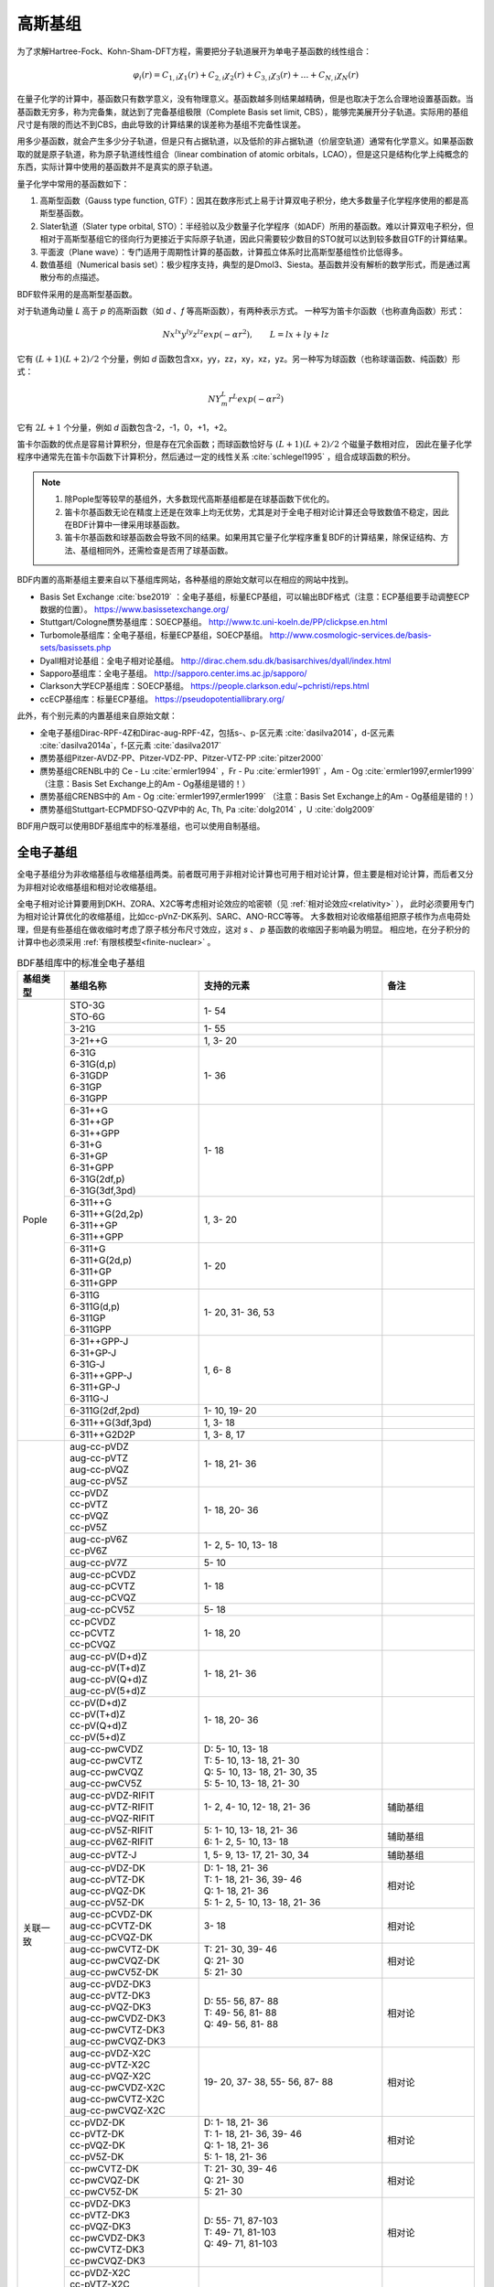 高斯基组
================================================

为了求解Hartree-Fock、Kohn-Sham-DFT方程，需要把分子轨道展开为单电子基函数的线性组合：

.. math::
    \varphi_{i}(r) = C_{1,i}\chi_{1}(r) + C_{2,i}\chi_{2}(r) + C_{3,i}\chi_{3}(r) + \dots + C_{N,i}\chi_{N}(r)

在量子化学的计算中，基函数只有数学意义，没有物理意义。基函数越多则结果越精确，但是也取决于怎么合理地设置基函数。当基函数无穷多，称为完备集，就达到了完备基组极限（Complete Basis set limit, CBS），能够完美展开分子轨道。实际用的基组尺寸是有限的而达不到CBS，由此导致的计算结果的误差称为基组不完备性误差。

用多少基函数，就会产生多少分子轨道，但是只有占据轨道，以及低阶的非占据轨道（价层空轨道）通常有化学意义。如果基函数取的就是原子轨道，称为原子轨道线性组合（linear combination of atomic orbitals，LCAO），但是这只是结构化学上纯概念的东西，实际计算中使用的基函数并不是真实的原子轨道。

量子化学中常用的基函数如下：

#. 高斯型函数（Gauss type function, GTF）：因其在数序形式上易于计算双电子积分，绝大多数量子化学程序使用的都是高斯型基函数。
#. Slater轨道（Slater type orbital, STO）：半经验以及少数量子化学程序（如ADF）所用的基函数。难以计算双电子积分，但相对于高斯型基组它的径向行为更接近于实际原子轨道，因此只需要较少数目的STO就可以达到较多数目GTF的计算结果。
#. 平面波（Plane wave）：专门适用于周期性计算的基函数，计算孤立体系时比高斯型基组性价比低得多。
#. 数值基组（Numerical basis set）：极少程序支持，典型的是Dmol3、Siesta。基函数并没有解析的数学形式，而是通过离散分布的点描述。

BDF软件采用的是高斯型基函数。

对于轨道角动量 *L* 高于 *p* 的高斯函数（如 *d* 、*f* 等高斯函数），有两种表示方式。
一种写为笛卡尔函数（也称直角函数）形式：

.. math::
   N x^{lx} y^{ly} z^{lz} exp(-\alpha r^2),  \qquad L=lx+ly+lz

它有 :math:`(L+1)(L+2)/2` 个分量，例如 *d* 函数包含xx，yy，zz，xy，xz，yz。另一种写为球函数（也称球谐函数、纯函数）形式：

.. math::
   N Y^L_m r^L exp(-\alpha r^2)

它有 :math:`2L+1` 个分量，例如 *d* 函数包含-2，-1，0，+1，+2。

笛卡尔函数的优点是容易计算积分，但是存在冗余函数；而球函数恰好与 :math:`(L+1)(L+2)/2` 个磁量子数相对应，
因此在量子化学程序中通常先在笛卡尔函数下计算积分，然后通过一定的线性关系 :cite:`schlegel1995` ，组合成球函数的积分。

.. note::

  1. 除Pople型等较早的基组外，大多数现代高斯基组都是在球基函数下优化的。
  2. 笛卡尔基函数无论在精度上还是在效率上均无优势，尤其是对于全电子相对论计算还会导致数值不稳定，因此在BDF计算中一律采用球基函数。
  3. 笛卡尔基函数和球基函数会导致不同的结果。如果用其它量子化学程序重复BDF的计算结果，除保证结构、方法、基组相同外，还需检查是否用了球基函数。

BDF内置的高斯基组主要来自以下基组库网站，各种基组的原始文献可以在相应的网站中找到。

* Basis Set Exchange :cite:`bse2019` ：全电子基组，标量ECP基组，可以输出BDF格式（注意：ECP基组要手动调整ECP数据的位置）。 https://www.basissetexchange.org/
* Stuttgart/Cologne赝势基组库：SOECP基组。 http://www.tc.uni-koeln.de/PP/clickpse.en.html
* Turbomole基组库：全电子基组，标量ECP基组，SOECP基组。 http://www.cosmologic-services.de/basis-sets/basissets.php
* Dyall相对论基组：全电子相对论基组。 http://dirac.chem.sdu.dk/basisarchives/dyall/index.html
* Sapporo基组库：全电子基组。 http://sapporo.center.ims.ac.jp/sapporo/
* Clarkson大学ECP基组库：SOECP基组。 https://people.clarkson.edu/~pchristi/reps.html
* ccECP基组库：标量ECP基组。 https://pseudopotentiallibrary.org/

此外，有个别元素的内置基组来自原始文献：

* 全电子基组Dirac-RPF-4Z和Dirac-aug-RPF-4Z，包括s-、p-区元素 :cite:`dasilva2014`，d-区元素 :cite:`dasilva2014a`，f-区元素 :cite:`dasilva2017`
* 赝势基组Pitzer-AVDZ-PP、Pitzer-VDZ-PP、Pitzer-VTZ-PP :cite:`pitzer2000`
* 赝势基组CRENBL中的 Ce - Lu :cite:`ermler1994` ，Fr - Pu :cite:`ermler1991` ，Am - Og :cite:`ermler1997,ermler1999` （注意：Basis Set Exchange上的Am - Og基组是错的！）
* 赝势基组CRENBS中的 Am - Og :cite:`ermler1997,ermler1999` （注意：Basis Set Exchange上的Am - Og基组是错的！）
* 赝势基组Stuttgart-ECPMDFSO-QZVP中的 Ac, Th, Pa :cite:`dolg2014` ，U :cite:`dolg2009`

BDF用户既可以使用BDF基组库中的标准基组，也可以使用自制基组。


.. _all-e-bas:

全电子基组
------------------------------------------------

全电子基组分为非收缩基组与收缩基组两类。前者既可用于非相对论计算也可用于相对论计算，但主要是相对论计算，而后者又分为非相对论收缩基组和相对论收缩基组。

全电子相对论计算要用到DKH、ZORA、X2C等考虑相对论效应的哈密顿（见 :ref:`相对论效应<relativity>` ），
此时必须要用专门为相对论计算优化的收缩基组，比如cc-pVnZ-DK系列、SARC、ANO-RCC等等。
大多数相对论收缩基组把原子核作为点电荷处理，但是有些基组在做收缩时考虑了原子核分布尺寸效应，这对 *s* 、 *p* 基函数的收缩因子影响最为明显。
相应地，在分子积分的计算中也必须采用 :ref:`有限核模型<finite-nuclear>` 。

.. table:: BDF基组库中的标准全电子基组
    :widths: auto
    :class: longtable

    +------------------------+-----------------------------+----------------------------------------+------------------------+
    | 基组类型               | 基组名称                    | 支持的元素                             | 备注                   |
    +========================+=============================+========================================+========================+
    | Pople                  | | STO-3G                    | 1- 54                                  |                        |
    |                        | | STO-6G                    |                                        |                        |
    +                        +-----------------------------+----------------------------------------+------------------------+
    |                        | | 3-21G                     | 1- 55                                  |                        |
    +                        +-----------------------------+----------------------------------------+------------------------+
    |                        | | 3-21++G                   | 1,  3- 20                              |                        |
    +                        +-----------------------------+----------------------------------------+------------------------+
    |                        | | 6-31G                     | 1- 36                                  |                        |
    |                        | | 6-31G(d,p)                |                                        |                        |
    |                        | | 6-31GDP                   |                                        |                        |
    |                        | | 6-31GP                    |                                        |                        |
    |                        | | 6-31GPP                   |                                        |                        |
    +                        +-----------------------------+----------------------------------------+------------------------+
    |                        | | 6-31++G                   | 1- 18                                  |                        |
    |                        | | 6-31++GP                  |                                        |                        |
    |                        | | 6-31++GPP                 |                                        |                        |
    |                        | | 6-31+G                    |                                        |                        |
    |                        | | 6-31+GP                   |                                        |                        |
    |                        | | 6-31+GPP                  |                                        |                        |
    |                        | | 6-31G(2df,p)              |                                        |                        |
    |                        | | 6-31G(3df,3pd)            |                                        |                        |
    +                        +-----------------------------+----------------------------------------+------------------------+
    |                        | | 6-311++G                  | 1,  3- 20                              |                        |
    |                        | | 6-311++G(2d,2p)           |                                        |                        |
    |                        | | 6-311++GP                 |                                        |                        |
    |                        | | 6-311++GPP                |                                        |                        |
    +                        +-----------------------------+----------------------------------------+------------------------+
    |                        | | 6-311+G                   | 1- 20                                  |                        |
    |                        | | 6-311+G(2d,p)             |                                        |                        |
    |                        | | 6-311+GP                  |                                        |                        |
    |                        | | 6-311+GPP                 |                                        |                        |
    +                        +-----------------------------+----------------------------------------+------------------------+
    |                        | | 6-311G                    | 1- 20, 31- 36, 53                      |                        |
    |                        | | 6-311G(d,p)               |                                        |                        |
    |                        | | 6-311GP                   |                                        |                        |
    |                        | | 6-311GPP                  |                                        |                        |
    +                        +-----------------------------+----------------------------------------+------------------------+
    |                        | | 6-31++GPP-J               | 1,  6-  8                              |                        |
    |                        | | 6-31+GP-J                 |                                        |                        |
    |                        | | 6-31G-J                   |                                        |                        |
    |                        | | 6-311++GPP-J              |                                        |                        |
    |                        | | 6-311+GP-J                |                                        |                        |
    |                        | | 6-311G-J                  |                                        |                        |
    +                        +-----------------------------+----------------------------------------+------------------------+
    |                        | | 6-311G(2df,2pd)           | 1- 10, 19- 20                          |                        |
    +                        +-----------------------------+----------------------------------------+------------------------+
    |                        | | 6-311++G(3df,3pd)         | 1,  3- 18                              |                        |
    +                        +-----------------------------+----------------------------------------+------------------------+
    |                        | | 6-311++G2D2P              | 1,  3-  8, 17                          |                        |
    +------------------------+-----------------------------+----------------------------------------+------------------------+
    | 关联一致               | | aug-cc-pVDZ               | 1- 18, 21- 36                          |                        |
    |                        | | aug-cc-pVTZ               |                                        |                        |
    |                        | | aug-cc-pVQZ               |                                        |                        |
    |                        | | aug-cc-pV5Z               |                                        |                        |
    +                        +-----------------------------+----------------------------------------+------------------------+
    |                        | | cc-pVDZ                   | 1- 18, 20- 36                          |                        |
    |                        | | cc-pVTZ                   |                                        |                        |
    |                        | | cc-pVQZ                   |                                        |                        |
    |                        | | cc-pV5Z                   |                                        |                        |
    +                        +-----------------------------+----------------------------------------+------------------------+
    |                        | | aug-cc-pV6Z               | 1-  2,  5- 10, 13- 18                  |                        |
    |                        | | cc-pV6Z                   |                                        |                        |
    +                        +-----------------------------+----------------------------------------+------------------------+
    |                        | | aug-cc-pV7Z               | 5- 10                                  |                        |
    +                        +-----------------------------+----------------------------------------+------------------------+
    |                        | | aug-cc-pCVDZ              | 1- 18                                  |                        |
    |                        | | aug-cc-pCVTZ              |                                        |                        |
    |                        | | aug-cc-pCVQZ              |                                        |                        |
    +                        +-----------------------------+----------------------------------------+------------------------+
    |                        | | aug-cc-pCV5Z              | 5- 18                                  |                        |
    +                        +-----------------------------+----------------------------------------+------------------------+
    |                        | | cc-pCVDZ                  | 1- 18, 20                              |                        |
    |                        | | cc-pCVTZ                  |                                        |                        |
    |                        | | cc-pCVQZ                  |                                        |                        |
    +                        +-----------------------------+----------------------------------------+------------------------+
    |                        | | aug-cc-pV(D+d)Z           | 1- 18, 21- 36                          |                        |
    |                        | | aug-cc-pV(T+d)Z           |                                        |                        |
    |                        | | aug-cc-pV(Q+d)Z           |                                        |                        |
    |                        | | aug-cc-pV(5+d)Z           |                                        |                        |
    +                        +-----------------------------+----------------------------------------+------------------------+
    |                        | | cc-pV(D+d)Z               | 1- 18, 20- 36                          |                        |
    |                        | | cc-pV(T+d)Z               |                                        |                        |
    |                        | | cc-pV(Q+d)Z               |                                        |                        |
    |                        | | cc-pV(5+d)Z               |                                        |                        |
    +                        +-----------------------------+----------------------------------------+------------------------+
    |                        | | aug-cc-pwCVDZ             | | D: 5- 10, 13- 18                     |                        |
    |                        | | aug-cc-pwCVTZ             | | T: 5- 10, 13- 18, 21- 30             |                        |
    |                        | | aug-cc-pwCVQZ             | | Q: 5- 10, 13- 18, 21- 30, 35         |                        |
    |                        | | aug-cc-pwCV5Z             | | 5: 5- 10, 13- 18, 21- 30             |                        |
    +                        +-----------------------------+----------------------------------------+------------------------+
    |                        | | aug-cc-pVDZ-RIFIT         | 1-  2,  4- 10, 12- 18, 21- 36          | 辅助基组               |
    |                        | | aug-cc-pVTZ-RIFIT         |                                        |                        |
    |                        | | aug-cc-pVQZ-RIFIT         |                                        |                        |
    +                        +-----------------------------+----------------------------------------+------------------------+
    |                        | | aug-cc-pV5Z-RIFIT         | | 5: 1- 10, 13- 18, 21- 36             | 辅助基组               |
    |                        | | aug-cc-pV6Z-RIFIT         | | 6: 1-  2,  5- 10, 13- 18             |                        |
    +                        +-----------------------------+----------------------------------------+------------------------+
    |                        | | aug-cc-pVTZ-J             | 1,  5-  9, 13- 17, 21- 30, 34          | 辅助基组               |
    +                        +-----------------------------+----------------------------------------+------------------------+
    |                        | | aug-cc-pVDZ-DK            | | D: 1- 18, 21- 36                     | 相对论                 |
    |                        | | aug-cc-pVTZ-DK            | | T: 1- 18, 21- 36, 39- 46             |                        |
    |                        | | aug-cc-pVQZ-DK            | | Q: 1- 18, 21- 36                     |                        |
    |                        | | aug-cc-pV5Z-DK            | | 5: 1-  2,  5- 10, 13- 18, 21- 36     |                        |
    +                        +-----------------------------+----------------------------------------+------------------------+
    |                        | | aug-cc-pCVDZ-DK           | 3- 18                                  | 相对论                 |
    |                        | | aug-cc-pCVTZ-DK           |                                        |                        |
    |                        | | aug-cc-pCVQZ-DK           |                                        |                        |
    +                        +-----------------------------+----------------------------------------+------------------------+
    |                        | | aug-cc-pwCVTZ-DK          | | T: 21- 30, 39- 46                    | 相对论                 |
    |                        | | aug-cc-pwCVQZ-DK          | | Q: 21- 30                            |                        |
    |                        | | aug-cc-pwCV5Z-DK          | | 5: 21- 30                            |                        |
    +                        +-----------------------------+----------------------------------------+------------------------+
    |                        | | aug-cc-pVDZ-DK3           | | D: 55- 56, 87- 88                    | 相对论                 |
    |                        | | aug-cc-pVTZ-DK3           | | T: 49- 56, 81- 88                    |                        |
    |                        | | aug-cc-pVQZ-DK3           | | Q: 49- 56, 81- 88                    |                        |
    |                        | | aug-cc-pwCVDZ-DK3         |                                        |                        |
    |                        | | aug-cc-pwCVTZ-DK3         |                                        |                        |
    |                        | | aug-cc-pwCVQZ-DK3         |                                        |                        |
    +                        +-----------------------------+----------------------------------------+------------------------+
    |                        | | aug-cc-pVDZ-X2C           | 19- 20, 37- 38, 55- 56, 87- 88         | 相对论                 |
    |                        | | aug-cc-pVTZ-X2C           |                                        |                        |
    |                        | | aug-cc-pVQZ-X2C           |                                        |                        |
    |                        | | aug-cc-pwCVDZ-X2C         |                                        |                        |
    |                        | | aug-cc-pwCVTZ-X2C         |                                        |                        |
    |                        | | aug-cc-pwCVQZ-X2C         |                                        |                        |
    +                        +-----------------------------+----------------------------------------+------------------------+
    |                        | | cc-pVDZ-DK                | | D: 1- 18, 21- 36                     | 相对论                 |
    |                        | | cc-pVTZ-DK                | | T: 1- 18, 21- 36, 39- 46             |                        |
    |                        | | cc-pVQZ-DK                | | Q: 1- 18, 21- 36                     |                        |
    |                        | | cc-pV5Z-DK                | | 5: 1- 18, 21- 36                     |                        |
    +                        +-----------------------------+----------------------------------------+------------------------+
    |                        | | cc-pwCVTZ-DK              | | T: 21- 30, 39- 46                    | 相对论                 |
    |                        | | cc-pwCVQZ-DK              | | Q: 21- 30                            |                        |
    |                        | | cc-pwCV5Z-DK              | | 5: 21- 30                            |                        |
    +                        +-----------------------------+----------------------------------------+------------------------+
    |                        | | cc-pVDZ-DK3               | | D: 55- 71, 87-103                    | 相对论                 |
    |                        | | cc-pVTZ-DK3               | | T: 49- 71, 81-103                    |                        |
    |                        | | cc-pVQZ-DK3               | | Q: 49- 71, 81-103                    |                        |
    |                        | | cc-pwCVDZ-DK3             |                                        |                        |
    |                        | | cc-pwCVTZ-DK3             |                                        |                        |
    |                        | | cc-pwCVQZ-DK3             |                                        |                        |
    +                        +-----------------------------+----------------------------------------+------------------------+
    |                        | | cc-pVDZ-X2C               | 19- 20, 37- 38, 55- 71, 87-103         | 相对论                 |
    |                        | | cc-pVTZ-X2C               |                                        |                        |
    |                        | | cc-pVQZ-X2C               |                                        |                        |
    |                        | | cc-pwCVDZ-X2C             |                                        |                        |
    |                        | | cc-pwCVTZ-X2C             |                                        |                        |
    |                        | | cc-pwCVQZ-X2C             |                                        |                        |
    +                        +-----------------------------+----------------------------------------+------------------------+
    |                        | | cc-pVDZ-FW_fi             | 1-2,  5-10, 13-18, 31-36               | 相对论，有限核         |
    |                        | | cc-pVTZ-FW_fi             |                                        |                        |
    |                        | | cc-pVQZ-FW_fi             |                                        |                        |
    |                        | | cc-pV5Z-FW_fi             |                                        |                        |
    +                        +-----------------------------+----------------------------------------+------------------------+
    |                        | | cc-pVDZ-FW_pt             | 1-2,  5-10, 13-18, 31-36               | 相对论                 |
    |                        | | cc-pVTZ-FW_pt             |                                        |                        |
    |                        | | cc-pVQZ-FW_pt             |                                        |                        |
    |                        | | cc-pV5Z-FW_pt             |                                        |                        |
    +------------------------+-----------------------------+----------------------------------------+------------------------+
    | ANO                    | | ADZP-ANO                  | 1-103                                  |                        |
    +                        +-----------------------------+----------------------------------------+------------------------+
    |                        | | ANO-DK3                   | 1- 10                                  | 相对论                 |
    +                        +-----------------------------+----------------------------------------+------------------------+
    |                        | | ANO-R                     | 1- 86                                  | 相对论，有限核         |
    |                        | | ANO-R0                    |                                        |                        |
    |                        | | ANO-R1                    |                                        |                        |
    |                        | | ANO-R2                    |                                        |                        |
    |                        | | ANO-R3                    |                                        |                        |
    +                        +-----------------------------+----------------------------------------+------------------------+
    |                        | | ANO-RCC                   | 1- 96                                  | 相对论                 |
    |                        | | ANO-RCC-VDZ               |                                        |                        |
    |                        | | ANO-RCC-VDZP              |                                        |                        |
    |                        | | ANO-RCC-VTZP              |                                        |                        |
    |                        | | ANO-RCC-VQZP              |                                        |                        |
    +                        +-----------------------------+----------------------------------------+------------------------+
    |                        | | ANO-RCC-VTZ               | 3- 20, 31- 38                          | 相对论                 |
    +------------------------+-----------------------------+----------------------------------------+------------------------+
    | Ahlrichs               | | Def2系列                  | 全电子非相对论基组与赝势基组的混合，见 :ref:`赝势基组<ecp-bas>` |
    +                        +-----------------------------+----------------------------------------+------------------------+
    |                        | | jorge-DZP                 | | D: 1-103                             |                        |
    |                        | | jorge-TZP                 | | T: 1-103                             |                        |
    |                        | | jorge-QZP                 | | Q: 1- 54                             |                        |
    +                        +-----------------------------+----------------------------------------+------------------------+
    |                        | | jorge-DZP-DKH             | | D: 1-103                             | 相对论                 |
    |                        | | jorge-TZP-DKH             | | T: 1-103                             |                        |
    |                        | | jorge-QZP-DKH             | | Q: 1- 54                             |                        |
    +                        +-----------------------------+----------------------------------------+------------------------+
    |                        | | SARC-DKH2                 | 57- 86, 89-103                         | 相对论                 |
    +                        +-----------------------------+----------------------------------------+------------------------+
    |                        | | SARC2-QZV-DKH2            | 57- 71                                 | 相对论                 |
    |                        | | SARC2-QZVP-DKH2           |                                        |                        |
    +                        +-----------------------------+----------------------------------------+------------------------+
    |                        | | x2c-SV(P)all              | 1- 86                                  | 相对论                 |
    |                        | | x2c-SVPall                |                                        |                        |
    |                        | | x2c-TZVPall               |                                        |                        |
    |                        | | x2c-TZVPPall              |                                        |                        |
    |                        | | x2c-QZVPall               |                                        |                        |
    |                        | | x2c-QZVPPall              |                                        |                        |
    |                        | | x2c-SV(P)all-2c           |                                        |                        |
    |                        | | x2c-SVPall-2c             |                                        |                        |
    |                        | | x2c-TZVPall-2c            |                                        |                        |
    |                        | | x2c-TZVPPall-2c           |                                        |                        |
    |                        | | x2c-QZVPall-2c            |                                        |                        |
    |                        | | x2c-QZVPPall-2c           |                                        |                        |
    +------------------------+-----------------------------+----------------------------------------+------------------------+
    | Sapporo                | | Sapporo-DZP               | 1- 54                                  | 2012是新版             |
    |                        | | Sapporo-TZP               |                                        |                        |
    |                        | | Sapporo-QZP               |                                        |                        |
    |                        | | Sapporo-DZP-2012          |                                        |                        |
    |                        | | Sapporo-TZP-2012          |                                        |                        |
    |                        | | Sapporo-QZP-2012          |                                        |                        |
    |                        | | Sapporo-DZP-dif           |                                        |                        |
    |                        | | Sapporo-TZP-dif           |                                        |                        |
    |                        | | Sapporo-QZP-dif           |                                        |                        |
    |                        | | Sapporo-DZP-2012-dif      |                                        |                        |
    |                        | | Sapporo-TZP-2012-dif      |                                        |                        |
    |                        | | Sapporo-QZP-2012-dif      |                                        |                        |
    +                        +-----------------------------+----------------------------------------+------------------------+
    |                        | | Sapporo-DKH3-DZP          | 1- 54                                  | 相对论                 |
    |                        | | Sapporo-DKH3-TZP          |                                        |                        |
    |                        | | Sapporo-DKH3-QZP          |                                        |                        |
    |                        | | Sapporo-DKH3-DZP-dif      |                                        |                        |
    |                        | | Sapporo-DKH3-TZP-dif      |                                        |                        |
    |                        | | Sapporo-DKH3-QZP-dif      |                                        |                        |
    +                        +-----------------------------+----------------------------------------+------------------------+
    |                        | | Sapporo-DKH3-DZP-2012     | 19- 86                                 | 相对论，有限核         |
    |                        | | Sapporo-DKH3-TZP-2012     |                                        |                        |
    |                        | | Sapporo-DKH3-QZP-2012     |                                        |                        |
    |                        | | Sapporo-DKH3-DZP-2012-dif |                                        |                        |
    |                        | | Sapporo-DKH3-TZP-2012-dif |                                        |                        |
    |                        | | Sapporo-DKH3-QZP-2012-dif |                                        |                        |
    +------------------------+-----------------------------+----------------------------------------+------------------------+
    | 非收缩                 | | UGBS                      | 1- 90, 94- 95, 98-103                  | 相对论                 |
    +                        +-----------------------------+----------------------------------------+------------------------+
    |                        | | Dirac-RPF-4Z              | 1-118                                  | 相对论                 |
    |                        | | Dirac-aug-RPF-4Z          |                                        |                        |
    +                        +-----------------------------+----------------------------------------+------------------------+
    |                        | | Dirac-Dyall.2zp           | 1-118                                  | 相对论                 |
    |                        | | Dirac-Dyall.3zp           |                                        |                        |
    |                        | | Dirac-Dyall.4zp           |                                        |                        |
    |                        | | Dirac-Dyall.ae2z          |                                        |                        |
    |                        | | Dirac-Dyall.ae3z          |                                        |                        |
    |                        | | Dirac-Dyall.ae4z          |                                        |                        |
    |                        | | Dirac-Dyall.cv2z          |                                        |                        |
    |                        | | Dirac-Dyall.cv3z          |                                        |                        |
    |                        | | Dirac-Dyall.cv4z          |                                        |                        |
    |                        | | Dirac-Dyall.v2z           |                                        |                        |
    |                        | | Dirac-Dyall.v3z           |                                        |                        |
    |                        | | Dirac-Dyall.v4z           |                                        |                        |
    +                        +-----------------------------+----------------------------------------+------------------------+
    |                        | | Dirac-Dyall.aae2z         | | 1-2, 5-10, 13-18, 31-36, 49-54       | 相对论                 |
    |                        | | Dirac-Dyall.aae3z         | | 81-86, 113-118                       |                        |
    |                        | | Dirac-Dyall.aae4z         |                                        |                        |
    |                        | | Dirac-Dyall.acv2z         |                                        |                        |
    |                        | | Dirac-Dyall.acv3z         |                                        |                        |
    |                        | | Dirac-Dyall.acv4z         |                                        |                        |
    |                        | | Dirac-Dyall.av2z          |                                        |                        |
    |                        | | Dirac-Dyall.av3z          |                                        |                        |
    |                        | | Dirac-Dyall.av4z          |                                        |                        |
    +------------------------+-----------------------------+----------------------------------------+------------------------+
    | 其它                   | | SVP-BSEX                  | 1, 3-10                                |                        |
    +                        +-----------------------------+----------------------------------------+------------------------+
    |                        | | DZP                       | 1, 6-8, 16, 26, 42                     |                        |
    +                        +-----------------------------+----------------------------------------+------------------------+
    |                        | | DZVP                      | 1, 3-9, 11-17, 19-20, 31-35, 49-53     |                        |
    +                        +-----------------------------+----------------------------------------+------------------------+
    |                        | | TZVPP                     | 1, 6-7                                 |                        |
    +                        +-----------------------------+----------------------------------------+------------------------+
    |                        | | IGLO-II                   | 1,  5-  9, 13- 17                      |                        |
    |                        | | IGLO-III                  |                                        |                        |
    +                        +-----------------------------+----------------------------------------+------------------------+
    |                        | | Sadlej-pVTZ               | 1,  6- 8                               |                        |
    +                        +-----------------------------+----------------------------------------+------------------------+
    |                        | | Wachters+f                | 21- 29                                 |                        |
    +------------------------+-----------------------------+----------------------------------------+------------------------+


.. _ecp-bas:

赝势基组
------------------------------------------------

赝势基组需要结合赝势使用，基函数只描述原子的价层电子。当体系涉及到较重元素时，通常对它们用赝势基组，而其它原子照常用普通基组。这样一方面可以大大节约计算时间，同时还能等效体现出标量相对论效应。Lan系列、Stuttgart系列、cc-pVnZ-PP系列都属于这类基组。
为了方便调用，一些较轻元素的赝势基组实际上是非相对论全电子基组，如第五周期之前元素的Def2系列基组。

.. _soecp-bas:

根据赝势是否包含旋轨耦合项，赝势基组分为标量赝势基组与旋轨耦合赝势（SOECP）基组两类。

.. table:: BDF基组库中的标准赝势基组
    :widths: auto
    :class: longtable

    +------------------------+-----------------------------+----------------------------------------+------------------------+
    | 基组类型               | 基组名称                    | 支持的元素                             | 备注                   |
    +========================+=============================+========================================+========================+
    | 关联一致               | | aug-cc-pVDZ-PP            | 29- 36, 39- 54, 72- 86                 | SOECP                  |
    |                        | | aug-cc-pVTZ-PP            |                                        |                        |
    |                        | | aug-cc-pVQZ-PP            |                                        |                        |
    |                        | | aug-cc-pV5Z-PP            |                                        |                        |
    |                        | | aug-cc-pwCVDZ-PP          |                                        |                        |
    |                        | | aug-cc-pwCVTZ-PP          |                                        |                        |
    |                        | | aug-cc-pwCVQZ-PP          |                                        |                        |
    |                        | | aug-cc-pwCV5Z-PP          |                                        |                        |
    |                        | | cc-pV5Z-PP                |                                        |                        |
    |                        | | cc-pwCV5Z-PP              |                                        |                        |
    +                        +-----------------------------+----------------------------------------+------------------------+
    |                        | | cc-pVDZ-PP                | 29- 36, 39- 54, 72- 86, 90- 92         | SOECP                  |
    |                        | | cc-pVTZ-PP                |                                        |                        |
    |                        | | cc-pVQZ-PP                |                                        |                        |
    |                        | | cc-pwCVDZ-PP              |                                        |                        |
    |                        | | cc-pwCVTZ-PP              |                                        |                        |
    |                        | | cc-pwCVQZ-PP              |                                        |                        |
    +                        +-----------------------------+----------------------------------------+------------------------+
    |                        | | aug-cc-pCVDZ-ccECP        | 19- 30                                 |                        |
    |                        | | aug-cc-pCVTZ-ccECP        |                                        |                        |
    |                        | | aug-cc-pCVQZ-ccECP        |                                        |                        |
    |                        | | aug-cc-pCV5Z-ccECP        |                                        |                        |
    |                        | | cc-pCVDZ-ccECP            |                                        |                        |
    |                        | | cc-pCVTZ-ccECP            |                                        |                        |
    |                        | | cc-pCVQZ-ccECP            |                                        |                        |
    |                        | | cc-pCV5Z-ccECP            |                                        |                        |
    +                        +-----------------------------+----------------------------------------+------------------------+
    |                        | | aug-cc-pVDZ-ccECP         | | D: 3- 9, 11- 17, 19- 36              |                        |
    |                        | | aug-cc-pVTZ-ccECP         | | T: 3- 9, 11- 17, 19- 36              |                        |
    |                        | | aug-cc-pVQZ-ccECP         | | Q: 3- 9, 11- 17, 19- 36              |                        |
    |                        | | aug-cc-pV5Z-ccECP         | | 5: 3- 9, 11- 17, 19- 36              |                        |
    |                        | | aug-cc-pV6Z-ccECP         | | 6: 4- 9, 12- 17, 19- 20, 31- 36      |                        |
    +                        +-----------------------------+----------------------------------------+------------------------+
    |                        | | cc-pVDZ-ccECP             | | D: 3- 36                             |                        |
    |                        | | cc-pVTZ-ccECP             | | T: 3- 36                             |                        |
    |                        | | cc-pVQZ-ccECP             | | Q: 3- 36                             |                        |
    |                        | | cc-pV5Z-ccECP             | | 5: 3- 36                             |                        |
    |                        | | cc-pV6Z-ccECP             | | 6: 4- 10, 12- 20, 31- 36             |                        |
    +                        +-----------------------------+----------------------------------------+------------------------+
    |                        | | Pitzer-AVDZ-PP            | 3- 10                                  | SOECP                  |
    +                        +-----------------------------+----------------------------------------+------------------------+
    |                        | | Pitzer-VDZ-PP             | 3- 18                                  | SOECP                  |
    |                        | | Pitzer-VTZ-PP             |                                        |                        |
    +------------------------+-----------------------------+----------------------------------------+------------------------+
    | Clarkson               | | CRENBL                    | 1 (全电子), 3-118                      | SOECP，小芯            |
    +                        +-----------------------------+----------------------------------------+------------------------+
    |                        | | CRENBS                    | | 21- 36, 39- 54, 57, 72- 86,          | SOECP，大芯            |
    |                        |                             | | 104-118                              |                        |
    +------------------------+-----------------------------+----------------------------------------+------------------------+
    | Ahlrichs               | | Def2-SVP                  | 1- 36 (全电子), 37- 57, 72- 86         | TM73是新版             |
    |                        | | Def2-SV(P)                |                                        |                        |
    |                        | | Def2-SVPD                 |                                        |                        |
    |                        | | Def2-SVPD-TM73            |                                        |                        |
    |                        | | Def2-TZVP                 |                                        |                        |
    |                        | | Def2-TZVPD                |                                        |                        |
    |                        | | Def2-TZVPD-TM73           |                                        |                        |
    |                        | | Def2-TZVP-F               |                                        |                        |
    |                        | | Def2-TZVPP-F              |                                        |                        |
    |                        | | Def2-TZVPP                |                                        |                        |
    |                        | | Def2-TZVPPD               |                                        |                        |
    |                        | | Def2-TZVPPD-TM73          |                                        |                        |
    |                        | | Def2-QZVP                 |                                        |                        |
    |                        | | Def2-QZVPD                |                                        |                        |
    |                        | | Def2-QZVPD-TM73           |                                        |                        |
    |                        | | Def2-QZVPP                |                                        |                        |
    |                        | | Def2-QZVPPD               |                                        |                        |
    |                        | | Def2-QZVPPD-TM73          |                                        |                        |
    |                        | | ma-Def2-SV(P)             |                                        |                        |
    |                        | | ma-Def2-SVP               |                                        |                        |
    |                        | | ma-Def2-TZVP              |                                        |                        |
    |                        | | ma-Def2-TZVPP             |                                        |                        |
    |                        | | ma-Def2-QZVP              |                                        |                        |
    |                        | | ma-Def2-QZVPP             |                                        |                        |
    +                        +-----------------------------+----------------------------------------+------------------------+
    |                        | | Def2-SV(P)-TM73           | 1- 36 (全电子), 37- 86                 | TM73是新版             |
    |                        | | Def2-SVP-TM73             |                                        |                        |
    |                        | | Def2-TZVP-TM73            |                                        |                        |
    |                        | | Def2-TZVPP-TM73           |                                        |                        |
    |                        | | Def2-TZVP-F-TM73          |                                        |                        |
    |                        | | Def2-TZVPP-F-TM73         |                                        |                        |
    |                        | | Def2-QZVP-TM73            |                                        |                        |
    |                        | | Def2-QZVPP-TM73           |                                        |                        |
    +                        +-----------------------------+----------------------------------------+------------------------+
    |                        | | DHF-SV(P)                 | 37- 56, 72- 86                         | SOECP                  |
    |                        | | DHF-SVP                   |                                        |                        |
    |                        | | DHF-TZVP                  |                                        |                        |
    |                        | | DHF-TZVPP                 |                                        |                        |
    |                        | | DHF-QZVP                  |                                        |                        |
    |                        | | DHF-QZVPP                 |                                        |                        |
    +------------------------+-----------------------------+----------------------------------------+------------------------+
    | LAN                    | | LANL2DZ                   | | 1, 3-10 (全电子)                     |                        |
    |                        |                             | | 11-57, 72-83, 92-94                  |                        |
    +                        +-----------------------------+----------------------------------------+------------------------+
    |                        | | LANL2DZDP                 | | 1, 6-9 (全电子)                      |                        |
    |                        |                             | | 14-17, 32-35, 50-53, 82-83           |                        |
    +                        +-----------------------------+----------------------------------------+------------------------+
    |                        | | LANL2TZ                   | 21- 30, 39- 48, 57, 72- 80             |                        |
    +                        +-----------------------------+----------------------------------------+------------------------+
    |                        | | LANL08                    | 11- 57, 72- 83                         |                        |
    +                        +-----------------------------+----------------------------------------+------------------------+
    |                        | | LANL08(D)                 | 14- 17, 32- 35, 50- 53, 82- 83         |                        |
    +                        +-----------------------------+----------------------------------------+------------------------+
    |                        | | LANL2TZ+                  | 21- 30                                 |                        |
    |                        | | LANL08+                   |                                        |                        |
    +                        +-----------------------------+----------------------------------------+------------------------+
    |                        | | Modified-LANL2DZ          | 21- 29, 39- 47, 57, 72- 79             |                        |
    |                        | | LANL2TZ(F)                |                                        |                        |
    |                        | | LANL08(F)                 |                                        |                        |
    +------------------------+-----------------------------+----------------------------------------+------------------------+
    | SBKJC                  | | SBKJC-VDZ                 | 1-2 (全电子), 3- 58, 72- 86            |                        |
    +                        +-----------------------------+----------------------------------------+------------------------+
    |                        | | SBKJC-POLAR               | | 1-2 (全电子)                         |                        |
    |                        |                             | | 3- 20, 32- 38, 50- 56, 82- 86        |                        |
    +                        +-----------------------------+----------------------------------------+------------------------+
    |                        | | pSBKJC                    | 6- 9, 14- 17, 32- 35, 50- 53           |                        |
    +------------------------+-----------------------------+----------------------------------------+------------------------+
    | Stuttgart              | | Stuttgart-RLC             | | 3- 20, 30- 38, 49- 56, 80- 86        |                        |
    |                        |                             | | 89-103                               |                        |
    +                        +-----------------------------+----------------------------------------+------------------------+
    |                        | | Stuttgart-RSC-1997        | | 19-30, 37-48, 55-56, 58-70           |                        |
    |                        |                             | | 72-80, 89-103, 105                   |                        |
    +                        +-----------------------------+----------------------------------------+------------------------+
    |                        | | Stuttgart-RSC-ANO         | 57- 71, 89-103                         | SOECP                  |
    |                        | | Stuttgart-RSC-SEG         |                                        |                        |
    +                        +-----------------------------+----------------------------------------+------------------------+
    |                        | | Stuttgart-ECP92MDFQ-DZVP  | 111-120                                | SOECP                  |
    |                        | | Stuttgart-ECP92MDFQ-TZVP  |                                        |                        |
    |                        | | Stuttgart-ECP92MDFQ-QZVP  |                                        |                        |
    +                        +-----------------------------+----------------------------------------+------------------------+
    |                        | | Stuttgart-ECPMDFSO-QZVP   | 19- 20, 37- 38, 55- 56, 87- 92         | SOECP                  |
    +------------------------+-----------------------------+----------------------------------------+------------------------+

自制基组文件
------------------------------------------------
BDF可以使用非内置基组，此时要把基组数据保存在文本格式的基组文件中，放在计算目录下，文件名就是BDF中要引用的基组名（需大小写一致）。
例如，在计算目录下创建一个文本文件MyBAS-1，内容为：

.. code-block::

   # This is my basis set No. 1.               # 任意的空行，以及 # 打头的注释行 
   # Supported elements: He and Al

   ****                                        # 4个星号打头的行，接下来是一个元素的基组
   He      2    1                              # 元素符号，核电荷数，基函数的最高角动量
   S      4    2                               # S型高斯函数，4个原函数收缩成2个
                  3.836000E+01                 # 4个S型高斯原函数的指数
                  5.770000E+00
                  1.240000E+00
                  2.976000E-01
         2.380900E-02           0.000000E+00   # 两列收缩因子，对应两个收缩的S型高斯函数
         1.548910E-01           0.000000E+00
         4.699870E-01           0.000000E+00
         5.130270E-01           1.000000E+00
   P      2    2                               # P型高斯函数，2个原函数收缩成2个
                  1.275000E+00
                  4.000000E-01
         1.0000000E+00           0.000000E+00
         0.0000000E+00           1.000000E+00
   ****                       # 4个星号结束He的基组，后面可接另一个元素的基组，或者结束
   Al     13    2
   （略）

在以上的基组中，P函数未作收缩，也可以写成以下形式：

.. code-block::

   （S函数，略）
   P      2    0              # 0表示非收缩，此时不需要提供收缩因子
                  1.275000E+00
                  4.000000E-01
   ****
   （略）

对于ECP基组，还需要在价基函数后提供ECP数据。例如，

.. code-block::

   ****                                              # 价基函数部分，注释同上
   Al     13    2
   S       4    3
              14.68000000
               0.86780000
               0.19280000
               0.06716000
       -0.0022368000     0.0000000000     0.0000000000
       -0.2615913000     0.0000000000     0.0000000000
        0.6106597000     0.0000000000     1.0000000000
        0.5651997000     1.0000000000     0.0000000000
   P       4    2
               6.00100000
               1.99200000
               0.19480000
               0.05655000
       -0.0034030000     0.0000000000
       -0.0192089000     0.0000000000
        0.4925534000    -0.2130858000
        0.6144261000     1.0000000000
   D       1    1
               0.19330000
        1.0000000000
   ECP                     # ECP数据部分
   Al    10    2    2      # 元素符号，芯电子数，ECP最高角动量，SOECP最高角动量（可选）
   D potential  4                                    # ECP最高角动量（D函数）的项数
      2      1.22110000000000     -0.53798100000000  # R的幂，指数，因子（下同）
      2      3.36810000000000     -5.45975600000000
      2      9.75000000000000    -16.65534300000000
      1     29.26930000000000     -6.47521500000000
   S potential  5                                    # S投影的项数
      2      1.56310000000000    -56.20521300000000
      2      1.77120000000000    149.68995500000000
      2      2.06230000000000    -91.45439399999999
      1      3.35830000000000      3.72894900000000
      0      2.13000000000000      3.03799400000000
   P potential  5                                    # P投影的项数
      2      1.82310000000000     93.67560600000000
      2      2.12490000000000   -189.88896800000001
      2      2.57050000000000    110.24810400000000
      1      1.75750000000000      4.19959600000000
      0      6.76930000000000      5.00335600000000
   P so-potential  5                                 # P SO投影的项数，标量ECP没有这一部分
      2      1.82310000000000      1.51243200000000  # 标量ECP没有这一部分
      2      2.12490000000000     -2.94701800000000  # 标量ECP没有这一部分
      2      2.57050000000000      1.64525200000000  # 标量ECP没有这一部分
      1      1.75750000000000     -0.08862800000000  # 标量ECP没有这一部分
      0      6.76930000000000      0.00681600000000  # 标量ECP没有这一部分
   D so-potential  4                                 # D SO投影的项数，标量ECP没有这一部分
      2      1.22110000000000     -0.00138900000000  # 标量ECP没有这一部分
      2      3.36810000000000      0.00213300000000  # 标量ECP没有这一部分
      2      9.75000000000000      0.00397700000000  # 标量ECP没有这一部分
      1     29.26930000000000      0.03253000000000  # 标量ECP没有这一部分
   ****

对于标量的ECP，SOECP最高角动量为0（可以省略不写），也不需要提供SO投影部分的数据。

把以上数据保存后，就可以在BDF输入文件中调用 ``MyBAS-1`` 基组。


基组的指定
------------------------------------------------
计算采用的基组在 ``compass`` 模块中指定。最常见的情况是所有原子采用同一种基组，此时需要利用关键词 ``basis`` 。例如

.. code-block:: bdf

  $compass
  basis
   lanl2dz
  geometry
    H   0.000   0.000    0.000
    Cl  0.000   0.000    1.400
  end geometry
  $end

其中 ``lanl2dz`` 调用内置的LanL2DZ基组（已在 ``basisname`` 文件中注册），不区分大小写。如果用未注册的用户自制基组文件（如上面的 ``MyBAS-1`` ），
要保持基组文件名的大小写一致。

**为不同元素指定不同基组** 如果对不同元素指定不同名称的基组，需要放在 ``basis-multi`` ... ``end basis`` 块中，
其中第一行是默认基组，之后的行对不同元素指定其它基组，格式为 *元素=基组名* 或者 *元素1,元素2, ...,元素n=基组名* 。
例如，

.. code-block:: bdf

  $compass
  basis-multi
   lanl2dz
   H = 3-21g
  end basis
  geometry
    H   0.000   0.000    0.000
    Cl  0.000   0.000    1.400
  end geometry
  $end

上例中，H使用3-21G基组，而未额外定义的Cl采用默认的LanL2DZ基组。

**为同种元素的不同原子指定不同基组** BDF也可以为同一元素中的不同原子指定不同名称的基组，这些原子需要在元素符号后加上任意的数字以示区分。例如，


.. code-block:: bdf

  $compass
  basis-multi
   6-31g
   H0= cc-pvdz
   H = 3-21g
  end basis
  geometry
    C       0.000   -0.000    0.000
    H      -0.000   -1.009   -0.357
    H0     -0.874    0.504   -0.457
    H       0.874    0.504   -0.357
    H0      0.000    0.000    1.200
  end geometry
  $end

上例中，“H0”类型的两个氢原子用cc-pVDZ基组，其余的氢原子用3-21G基组，碳原子用6-31G基组。需要注意的是，对称等价原子必须使用相同基组，程序将对此进行检查；
如果对称等价原子必须要使用不同基组，可通过 ``Group`` 设置较低的点群对称性，或者用 ``Nosymm`` 关闭对称性。


辅助基组
------------------------------------------------
使用了密度拟合近似（RI）的方法需要一个辅助的基组。Ahlrichs系列基组和Dunning相关一致性基组以及其它个别基组有专门优化的辅助基组。BDF中可以在compass中通过 ``RI-J``、 ``RI-K`` 和 ``RI-C`` 关键词指定辅助基组。其中 ``RI-J`` 用于指定库伦拟合基组， ``RI-K`` 用于指定库伦交换拟合基组， ``RI-C`` 用于指定库伦相关拟合基组。BDF支持的辅助基组保存在 ``$BDFHOME/basis_library`` 路径下对应的文件夹中。

高级别密度拟合基组可以用在低级别基组上，例如 ``c-pVTZ/C`` 可以用于在 ``cc-pVTZ`` 上做RI-J，对于没有标配辅助基组的pople系列基组如 ``6-31G**`` 也可以用 ``cc-pVTZ/J`` 做RI-J或RIJCOSX。反之，高级别轨道基组结合低级别的辅助基组则会带来较明显的误差。

.. code-block:: bdf

  $Compass
  Basis
    DEF2-SVP
  RI-J
    DEF2-SVP
  Geometry
    C          1.08411       -0.01146        0.05286
    H          2.17631       -0.01146        0.05286
    H          0.72005       -0.93609        0.50609
    H          0.72004        0.05834       -0.97451
    H          0.72004        0.84336        0.62699
  End Geometry
  $End

上例中，使用 ``def2-SVP`` 基组计算 :math:`CH_{4}` 甲烷分子，同时用de2-SVP标配的库伦拟合基组进行加速计算。


